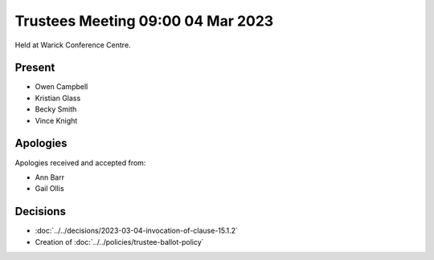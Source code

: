 Trustees Meeting 09:00 04 Mar 2023
==================================

Held at Warick Conference Centre.

Present
-------

- Owen Campbell
- Kristian Glass
- Becky Smith
- Vince Knight

Apologies
---------

Apologies received and accepted from:

- Ann Barr
- Gail Ollis

Decisions
---------

- :doc:`../../decisions/2023-03-04-invocation-of-clause-15.1.2`
- Creation of :doc:`../../policies/trustee-ballot-policy`
